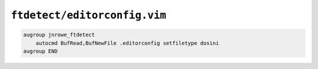 ``ftdetect/editorconfig.vim``
=============================

.. code-block:: vim

    augroup jnrowe_ftdetect
        autocmd BufRead,BufNewFile .editorconfig setfiletype dosini
    augroup END
